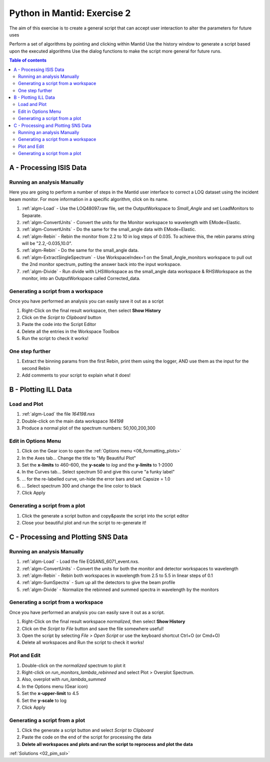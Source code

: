 .. _04_pim_ex_2:

============================
Python in Mantid: Exercise 2
============================

The aim of this exercise is to create a general script that can accept user interaction to alter the parameters for future uses

Perform a set of algorithms by pointing and clicking within Mantid
Use the history window to generate a script based upon the executed algorithms
Use the dialog functions to make the script more general for future runs.

.. contents:: Table of contents
    :local:



A - Processing ISIS Data
========================

Running an analysis Manually
----------------------------

Here you are going to perform a number of steps in the Mantid user interface to correct a LOQ dataset using the incident beam monitor. For more information in a specific algorithm, click on its name.

#. :ref:`algm-Load` - Use the LOQ48097.raw file, set the OutputWorkspace to `Small_Angle` and set LoadMonitors to Separate.
#. :ref:`algm-ConvertUnits` - Convert the units for the Monitor workspace to wavelength with EMode=Elastic.
#. :ref:`algm-ConvertUnits` - Do the same for the small_angle data with EMode=Elastic.
#. :ref:`algm-Rebin` - Rebin the monitor from 2.2 to 10 in log steps of 0.035. To achieve this, the rebin params string will be "2.2,-0.035,10.0".
#. :ref:`algm-Rebin` - Do the same for the small_angle data.
#. :ref:`algm-ExtractSingleSpectrum` - Use WorkspaceIndex=1 on the Small_Angle_monitors workspace to pull out the 2nd monitor spectrum, putting the answer back into the input workspace.
#. :ref:`algm-Divide` - Run divide with LHSWorkspace as the small_angle data workspace & RHSWorkspace as the monitor, into an OutputWorkspace called Corrected_data.

Generating a script from a workspace
------------------------------------

Once you have performed an analysis you can easily save it out as a script

#. Right-Click on the final result workspace, then select **Show History**
#. Click on the `Script to Clipboard` button
#. Paste the code into the Script Editor
#. Delete all the entries in the Workspace Toolbox
#. Run the script to check it works!

One step further
----------------

#. Extract the binning params from the first Rebin, print them using the logger, AND use them as the input for the second Rebin
#. Add comments to your script to explain what it does!


B - Plotting ILL Data
=====================

Load and Plot
-------------

#. :ref:`algm-Load` the file `164198.nxs`
#. Double-click on the main data workspace *164198*
#. Produce a normal plot of the spectrum numbers: 50,100,200,300

Edit in Options Menu
--------------------

#. Click on the Gear icon to open the :ref:`Options menu <06_formatting_plots>`
#. In the Axes tab... Change the title to "My Beautiful Plot"
#. Set the **x-limits** to 460-600, the **y-scale** to `log` and the **y-limits** to 1-2000
#. In the Curves tab... Select spectrum 50 and give this curve "a funky label"
#. ... for the re-labelled curve, un-hide the error bars and set Capsize = 1.0
#. ... Select spectrum 300 and change the line color to black
#. Click Apply

Generating a script from a plot
-------------------------------

#. Click the generate a script button |GenerateAScript.png| and copy&paste the script into the script editor
#. Close your beautiful plot and run the script to re-generate it!


C - Processing and Plotting SNS Data
====================================

Running an analysis Manually
----------------------------

#. :ref:`algm-Load` - Load the file EQSANS_6071_event.nxs.
#. :ref:`algm-ConvertUnits` - Convert the units for both the monitor and detector workspaces to wavelength
#. :ref:`algm-Rebin` - Rebin both workspaces in wavelength from 2.5 to 5.5 in linear steps of 0.1
#. :ref:`algm-SumSpectra` - Sum up all the detectors to give the beam profile
#. :ref:`algm-Divide` - Normalize the rebinned and summed spectra in wavelength by the monitors

Generating a script from a workspace
------------------------------------
Once you have performed an analysis you can easily save it out as a script.

#. Right-Click on the final result workspace *normalized*, then select **Show History**
#. Click on the `Script to File` button and save the file somewhere useful!
#. Open the script by selecting `File > Open Script` or use the keyboard shortcut Ctrl+O (or Cmd+O)
#. Delete all workspaces and Run the script to check it works!

Plot and Edit
-------------

#. Double-click on the *normalized* spectrum to plot it
#. Right-click on *run_monitors_lambda_rebinned* and select Plot > Overplot Spectrum.
#. Also, overplot with *run_lambda_summed*
#. In the Options menu (Gear icon)
#. Set the **x-upper-limit** to 4.5
#. Set the **y-scale** to log
#. Click Apply

Generating a script from a plot
-------------------------------

#. Click the generate a script button |GenerateAScript.png| and select `Script to Clipboard`
#. Paste the code on the end of the script for processing the data

#. **Delete all workspaces and plots and run the script to reprocess and plot the data**


:ref:`Solutions <02_pim_sol>`

.. |GenerateAScript.png| image:: /images/GenerateAScript.png
   :width: 30px
